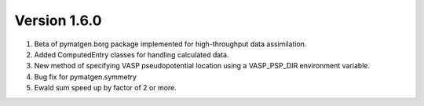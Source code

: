 Version 1.6.0
=============

1. Beta of pymatgen.borg package implemented for high-throughput data assimilation.
2. Added ComputedEntry classes for handling calculated data.
3. New method of specifying VASP pseudopotential location using a VASP_PSP_DIR 
   environment variable. 
4. Bug fix for pymatgen.symmetry
5. Ewald sum speed up by factor of 2 or more.
